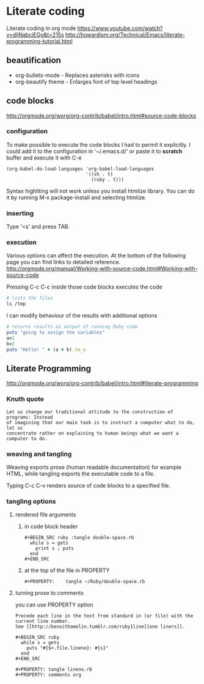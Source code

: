 * Literate coding
Literate coding in org mode
https://www.youtube.com/watch?v=dljNabciEGg&t=215s
http://howardism.org/Technical/Emacs/literate-programming-tutorial.html

** beautification
+ org-bullets-mode - Replaces asterisks with icons
+ org-beautify theme - Enlarges font of top level headings

** code blocks
http://orgmode.org/worg/org-contrib/babel/intro.html#source-code-blocks

*** configuration
To make possible to execute the code blocks I had to permit it explicitly.
I could add it to the configuration in '~/.emacs.d/' or paste it to *scratch*
buffer and execute it with C-e

#+BEGIN_EXAMPLE
(org-babel-do-load-languages 'org-babel-load-languages
                             '((sh . t)
                               (ruby . t)))
#+END_EXAMPLE

Syntax highliting will not work unless you install htmlize library. You can
do it by running M-x package-install and selecting htmlize.

*** inserting
Type '<s' and press TAB.

*** execution
Various options can affect the execution. At the bottom of the following page
you can find links to detailed reference.
http://orgmode.org/manual/Working-with-source-code.html#Working-with-source-code

Pressing C-c C-c inside those code blocks executes the code

#+BEGIN_SRC sh
  # lists the files
  ls /tmp
#+END_SRC

I can modify behaviour of the results with additional options
#+BEGIN_SRC ruby :results output
    # returns results as output of running Ruby code
    puts "going to assign the variables"
    a=1
    b=2
    puts "Hello! " + (a + b).to_s
#+END_SRC

** Literate Programming
http://orgmode.org/worg/org-contrib/babel/intro.html#literate-programming

*** Knuth quote
#+BEGIN_EXAMPLE
Let us change our traditional attitude to the construction of programs: Instead
of imagining that our main task is to instruct a computer what to do, let us
concentrate rather on explaining to human beings what we want a computer to do.
#+END_EXAMPLE
*** weaving and tangling
Weaving exports prose (human readable documentation) for example HTML, while
tangling exports the executable code to a file.

Typing C-c C-v renders source of code blocks to a specified file.
*** tangling options
**** rendered file arguments
*****  in code block header
#+BEGIN_EXAMPLE
#+BEGIN_SRC ruby :tangle double-space.rb
  while s = gets
    print s ; puts
  end
#+END_SRC
#+END_EXAMPLE
***** at the top of the file in PROPERTY
#+BEGIN_EXAMPLE
#+PROPERTY:    tangle ~/Ruby/double-space.rb
#+END_EXAMPLE
**** turning prose to comments
you can use PROPERTY option
#+BEGIN_EXAMPLE
Precede each line in the text from standard in (or file) with the
current line number.
See [[http://benoithamelin.tumblr.com/ruby1line][one liners]].

#+BEGIN_SRC ruby
  while s = gets
    puts "#{$<.file.lineno}: #{s}"
  end
#+END_SRC

#+PROPERTY: tangle lineno.rb
#+PROPERTY: comments org
#+END_EXAMPLE
